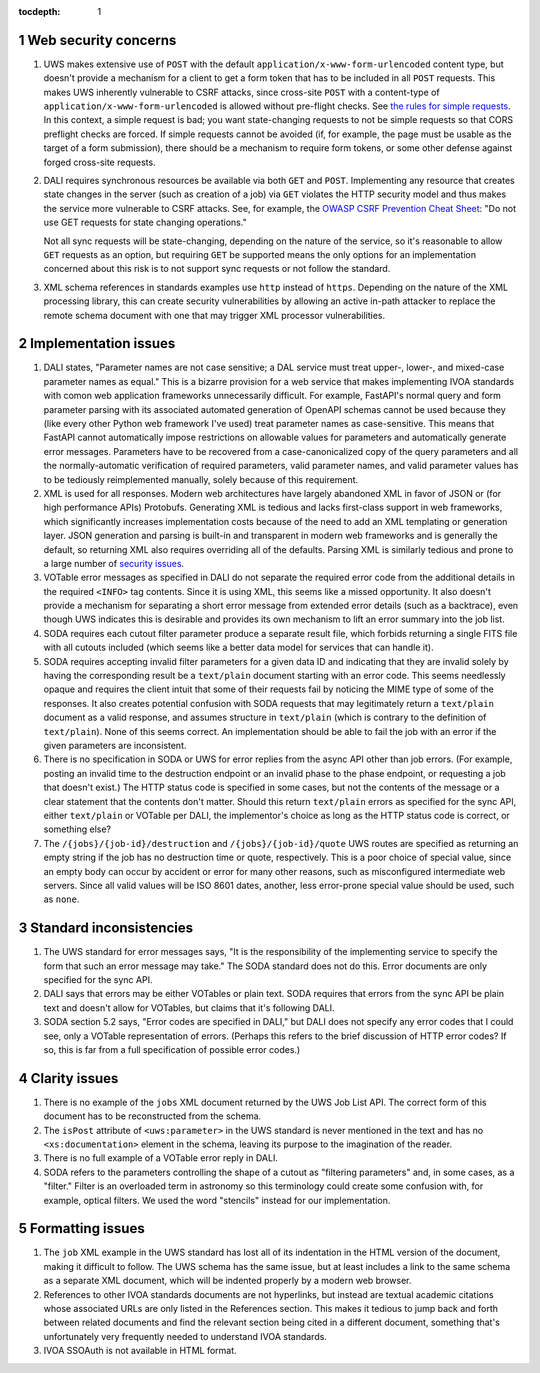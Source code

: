 :tocdepth: 1

.. sectnum::

Web security concerns
=====================

#. UWS makes extensive use of ``POST`` with the default ``application/x-www-form-urlencoded`` content type, but doesn't provide a mechanism for a client to get a form token that has to be included in all ``POST`` requests.
   This makes UWS inherently vulnerable to CSRF attacks, since cross-site ``POST`` with a content-type of ``application/x-www-form-urlencoded`` is allowed without pre-flight checks.
   See `the rules for simple requests <https://developer.mozilla.org/en-US/docs/Web/HTTP/CORS#simple_requests>`__.
   In this context, a simple request is bad; you want state-changing requests to not be simple requests so that CORS preflight checks are forced.
   If simple requests cannot be avoided (if, for example, the page must be usable as the target of a form submission), there should be a mechanism to require form tokens, or some other defense against forged cross-site requests.

#. DALI requires synchronous resources be available via both ``GET`` and ``POST``.
   Implementing any resource that creates state changes in the server (such as creation of a job) via ``GET`` violates the HTTP security model and thus makes the service more vulnerable to CSRF attacks.
   See, for example, the `OWASP CSRF Prevention Cheat Sheet <https://cheatsheetseries.owasp.org/cheatsheets/Cross-Site_Request_Forgery_Prevention_Cheat_Sheet.html>`__: "Do not use GET requests for state changing operations."

   Not all sync requests will be state-changing, depending on the nature of the service, so it's reasonable to allow ``GET`` requests as an option, but requiring ``GET`` be supported means the only options for an implementation concerned about this risk is to not support sync requests or not follow the standard.

#. XML schema references in standards examples use ``http`` instead of ``https``.
   Depending on the nature of the XML processing library, this can create security vulnerabilities by allowing an active in-path attacker to replace the remote schema document with one that may trigger XML processor vulnerabilities.

Implementation issues
=====================

#. DALI states, "Parameter names are not case sensitive; a DAL service must treat upper-, lower-, and mixed-case parameter names as equal."
   This is a bizarre provision for a web service that makes implementing IVOA standards with comon web application frameworks unnecessarily difficult.
   For example, FastAPI's normal query and form parameter parsing with its associated automated generation of OpenAPI schemas cannot be used because they (like every other Python web framework I've used) treat parameter names as case-sensitive.
   This means that FastAPI cannot automatically impose restrictions on allowable values for parameters and automatically generate error messages.
   Parameters have to be recovered from a case-canonicalized copy of the query parameters and all the normally-automatic verification of required parameters, valid parameter names, and valid parameter values has to be tediously reimplemented manually, solely because of this requirement.

#. XML is used for all responses.
   Modern web architectures have largely abandoned XML in favor of JSON or (for high performance APIs) Protobufs.
   Generating XML is tedious and lacks first-class support in web frameworks, which significantly increases implementation costs because of the need to add an XML templating or generation layer.
   JSON generation and parsing is built-in and transparent in modern web frameworks and is generally the default, so returning XML also requires overriding all of the defaults.
   Parsing XML is similarly tedious and prone to a large number of `security issues <https://docs.python.org/3/library/xml.html#xml-vulnerabilities>`__.

#. VOTable error messages as specified in DALI do not separate the required error code from the additional details in the required ``<INFO>`` tag contents.
   Since it is using XML, this seems like a missed opportunity.
   It also doesn't provide a mechanism for separating a short error message from extended error details (such as a backtrace), even though UWS indicates this is desirable and provides its own mechanism to lift an error summary into the job list.

#. SODA requires each cutout filter parameter produce a separate result file, which forbids returning a single FITS file with all cutouts included (which seems like a better data model for services that can handle it).

#. SODA requires accepting invalid filter parameters for a given data ID and indicating that they are invalid solely by having the corresponding result be a ``text/plain`` document starting with an error code.
   This seems needlessly opaque and requires the client intuit that some of their requests fail by noticing the MIME type of some of the responses.
   It also creates potential confusion with SODA requests that may legitimately return a ``text/plain`` document as a valid response, and assumes structure in ``text/plain`` (which is contrary to the definition of ``text/plain``).
   None of this seems correct.
   An implementation should be able to fail the job with an error if the given parameters are inconsistent.

#. There is no specification in SODA or UWS for error replies from the async API other than job errors.
   (For example, posting an invalid time to the destruction endpoint or an invalid phase to the phase endpoint, or requesting a job that doesn't exist.)
   The HTTP status code is specified in some cases, but not the contents of the message or a clear statement that the contents don't matter.
   Should this return ``text/plain`` errors as specified for the sync API, either ``text/plain`` or VOTable per DALI, the implementor's choice as long as the HTTP status code is correct, or something else?

#. The ``/{jobs}/{job-id}/destruction`` and ``/{jobs}/{job-id}/quote`` UWS routes are specified as returning an empty string if the job has no destruction time or quote, respectively.
   This is a poor choice of special value, since an empty body can occur by accident or error for many other reasons, such as misconfigured intermediate web servers.
   Since all valid values will be ISO 8601 dates, another, less error-prone special value should be used, such as ``none``.

Standard inconsistencies
========================

#. The UWS standard for error messages says, "It is the responsibility of the implementing service to specify the form that such an error message may take."
   The SODA standard does not do this.
   Error documents are only specified for the sync API.

#. DALI says that errors may be either VOTables or plain text.
   SODA requires that errors from the sync API be plain text and doesn't allow for VOTables, but claims that it's following DALI.

#. SODA section 5.2 says, "Error codes are specified in DALI," but DALI does not specify any error codes that I could see, only a VOTable representation of errors.
   (Perhaps this refers to the brief discussion of HTTP error codes?
   If so, this is far from a full specification of possible error codes.)

Clarity issues
==============

#. There is no example of the ``jobs`` XML document returned by the UWS Job List API.
   The correct form of this document has to be reconstructed from the schema.

#. The ``isPost`` attribute of ``<uws:parameter>`` in the UWS standard is never mentioned in the text and has no ``<xs:documentation>`` element in the schema, leaving its purpose to the imagination of the reader.

#. There is no full example of a VOTable error reply in DALI.

#. SODA refers to the parameters controlling the shape of a cutout as "filtering parameters" and, in some cases, as a "filter."
   Filter is an overloaded term in astronomy so this terminology could create some confusion with, for example, optical filters.
   We used the word "stencils" instead for our implementation.

Formatting issues
=================

#. The ``job`` XML example in the UWS standard has lost all of its indentation in the HTML version of the document, making it difficult to follow.
   The UWS schema has the same issue, but at least includes a link to the same schema as a separate XML document, which will be indented properly by a modern web browser.

#. References to other IVOA standards documents are not hyperlinks, but instead are textual academic citations whose associated URLs are only listed in the References section.
   This makes it tedious to jump back and forth between related documents and find the relevant section being cited in a different document, something that's unfortunately very frequently needed to understand IVOA standards.

#. IVOA SSOAuth is not available in HTML format.
